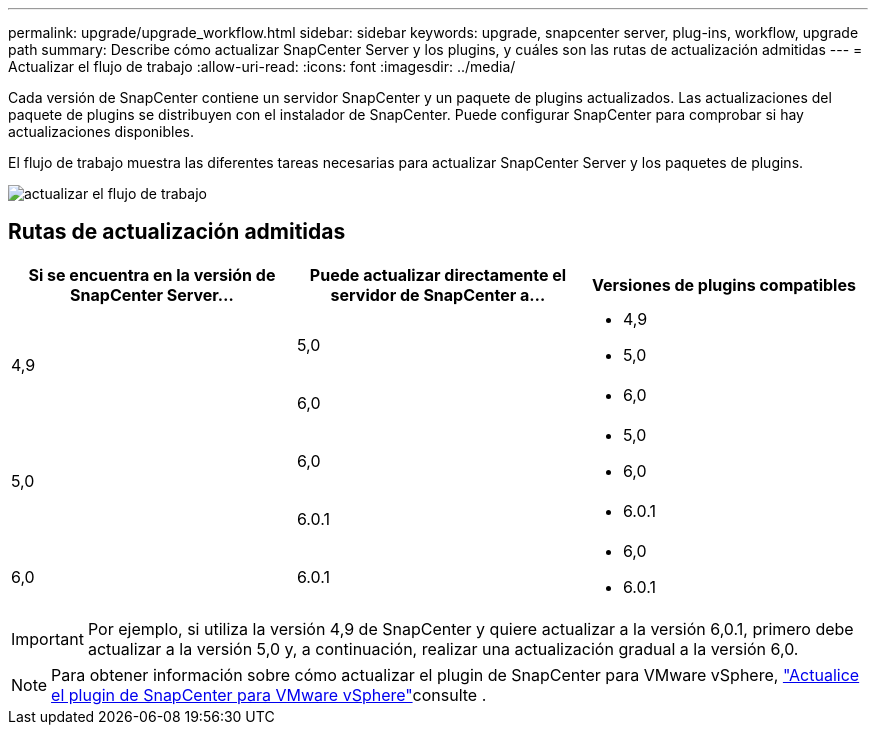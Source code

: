 ---
permalink: upgrade/upgrade_workflow.html 
sidebar: sidebar 
keywords: upgrade, snapcenter server, plug-ins, workflow, upgrade path 
summary: Describe cómo actualizar SnapCenter Server y los plugins, y cuáles son las rutas de actualización admitidas 
---
= Actualizar el flujo de trabajo
:allow-uri-read: 
:icons: font
:imagesdir: ../media/


[role="lead"]
Cada versión de SnapCenter contiene un servidor SnapCenter y un paquete de plugins actualizados. Las actualizaciones del paquete de plugins se distribuyen con el instalador de SnapCenter. Puede configurar SnapCenter para comprobar si hay actualizaciones disponibles.

El flujo de trabajo muestra las diferentes tareas necesarias para actualizar SnapCenter Server y los paquetes de plugins.

image::../media/upgrade_workflow.png[actualizar el flujo de trabajo]



== Rutas de actualización admitidas

|===
| Si se encuentra en la versión de SnapCenter Server... | Puede actualizar directamente el servidor de SnapCenter a... | Versiones de plugins compatibles 


.2+| 4,9 | 5,0  a| 
* 4,9
* 5,0




| 6,0  a| 
* 6,0




.2+| 5,0  a| 
6,0
 a| 
* 5,0
* 6,0




| 6.0.1  a| 
* 6.0.1




| 6,0 | 6.0.1  a| 
* 6,0
* 6.0.1


|===

IMPORTANT: Por ejemplo, si utiliza la versión 4,9 de SnapCenter y quiere actualizar a la versión 6,0.1, primero debe actualizar a la versión 5,0 y, a continuación, realizar una actualización gradual a la versión 6,0.


NOTE: Para obtener información sobre cómo actualizar el plugin de SnapCenter para VMware vSphere, https://docs.netapp.com/us-en/sc-plugin-vmware-vsphere/scpivs44_upgrade.html["Actualice el plugin de SnapCenter para VMware vSphere"^]consulte .
